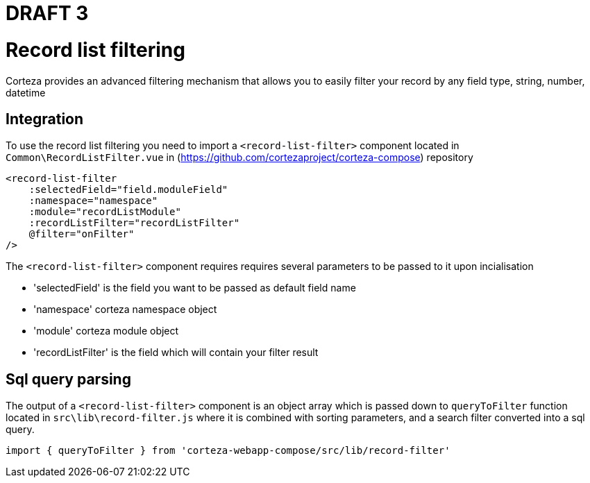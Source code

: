 = DRAFT 3


= Record list filtering

Corteza provides an advanced filtering mechanism that allows you to easily filter your record by any field type, string, number, datetime


== Integration

To use the record list filtering you need to import a `<record-list-filter>` component located in `Common\RecordListFilter.vue` in (https://github.com/cortezaproject/corteza-compose) repository

[source,js]
----
<record-list-filter
    :selectedField="field.moduleField"
    :namespace="namespace"
    :module="recordListModule"
    :recordListFilter="recordListFilter"
    @filter="onFilter"
/>
----

The `<record-list-filter>` component requires requires several parameters to be passed to it upon incialisation

* 'selectedField' is the field you want to be passed as default field name
* 'namespace' corteza namespace object
* 'module' corteza module object
* 'recordListFilter' is the field which will contain your filter result


== Sql query parsing

The output of a `<record-list-filter>` component is an object array which is passed down to `queryToFilter` function located in `src\lib\record-filter.js` where it is combined with sorting parameters, and a search filter converted into a sql query. 

[source,js]
----
import { queryToFilter } from 'corteza-webapp-compose/src/lib/record-filter'
----